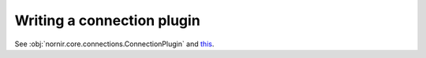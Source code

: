 Writing a connection plugin
###########################

See :obj:`nornir.core.connections.ConnectionPlugin` and `this <https://github.com/nornir-automation/nornir/blob/develop/nornir/plugins/connections/napalm.py>`_.
